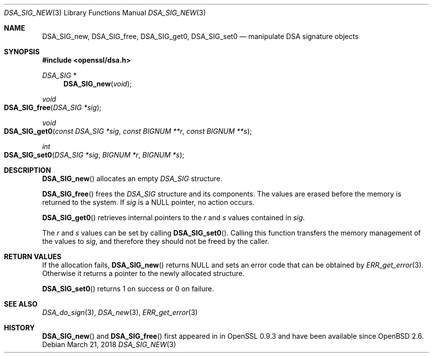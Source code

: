 .\" $OpenBSD: DSA_SIG_new.3,v 1.6 2018/03/21 17:57:48 schwarze Exp $
.\" full merge up to: OpenSSL b97fdb57 Nov 11 09:33:09 2016 +0100
.\"
.\" This file was written by Ulf Moeller <ulf@openssl.org>,
.\" Dr. Stephen Henson <steve@openssl.org>, and
.\" TJ Saunders <tj@castaglia.org>.
.\" Copyright (c) 2000, 2016 The OpenSSL Project.  All rights reserved.
.\"
.\" Redistribution and use in source and binary forms, with or without
.\" modification, are permitted provided that the following conditions
.\" are met:
.\"
.\" 1. Redistributions of source code must retain the above copyright
.\"    notice, this list of conditions and the following disclaimer.
.\"
.\" 2. Redistributions in binary form must reproduce the above copyright
.\"    notice, this list of conditions and the following disclaimer in
.\"    the documentation and/or other materials provided with the
.\"    distribution.
.\"
.\" 3. All advertising materials mentioning features or use of this
.\"    software must display the following acknowledgment:
.\"    "This product includes software developed by the OpenSSL Project
.\"    for use in the OpenSSL Toolkit. (http://www.openssl.org/)"
.\"
.\" 4. The names "OpenSSL Toolkit" and "OpenSSL Project" must not be used to
.\"    endorse or promote products derived from this software without
.\"    prior written permission. For written permission, please contact
.\"    openssl-core@openssl.org.
.\"
.\" 5. Products derived from this software may not be called "OpenSSL"
.\"    nor may "OpenSSL" appear in their names without prior written
.\"    permission of the OpenSSL Project.
.\"
.\" 6. Redistributions of any form whatsoever must retain the following
.\"    acknowledgment:
.\"    "This product includes software developed by the OpenSSL Project
.\"    for use in the OpenSSL Toolkit (http://www.openssl.org/)"
.\"
.\" THIS SOFTWARE IS PROVIDED BY THE OpenSSL PROJECT ``AS IS'' AND ANY
.\" EXPRESSED OR IMPLIED WARRANTIES, INCLUDING, BUT NOT LIMITED TO, THE
.\" IMPLIED WARRANTIES OF MERCHANTABILITY AND FITNESS FOR A PARTICULAR
.\" PURPOSE ARE DISCLAIMED.  IN NO EVENT SHALL THE OpenSSL PROJECT OR
.\" ITS CONTRIBUTORS BE LIABLE FOR ANY DIRECT, INDIRECT, INCIDENTAL,
.\" SPECIAL, EXEMPLARY, OR CONSEQUENTIAL DAMAGES (INCLUDING, BUT
.\" NOT LIMITED TO, PROCUREMENT OF SUBSTITUTE GOODS OR SERVICES;
.\" LOSS OF USE, DATA, OR PROFITS; OR BUSINESS INTERRUPTION)
.\" HOWEVER CAUSED AND ON ANY THEORY OF LIABILITY, WHETHER IN CONTRACT,
.\" STRICT LIABILITY, OR TORT (INCLUDING NEGLIGENCE OR OTHERWISE)
.\" ARISING IN ANY WAY OUT OF THE USE OF THIS SOFTWARE, EVEN IF ADVISED
.\" OF THE POSSIBILITY OF SUCH DAMAGE.
.\"
.Dd $Mdocdate: March 21 2018 $
.Dt DSA_SIG_NEW 3
.Os
.Sh NAME
.Nm DSA_SIG_new ,
.Nm DSA_SIG_free ,
.Nm DSA_SIG_get0 ,
.Nm DSA_SIG_set0
.Nd manipulate DSA signature objects
.Sh SYNOPSIS
.In openssl/dsa.h
.Ft DSA_SIG *
.Fn DSA_SIG_new void
.Ft void
.Fo DSA_SIG_free
.Fa "DSA_SIG *sig"
.Fc
.Ft void
.Fo DSA_SIG_get0
.Fa "const DSA_SIG *sig"
.Fa "const BIGNUM **r"
.Fa "const BIGNUM **s"
.Fc
.Ft int
.Fo DSA_SIG_set0
.Fa "DSA_SIG *sig"
.Fa "BIGNUM *r"
.Fa "BIGNUM *s"
.Fc
.Sh DESCRIPTION
.Fn DSA_SIG_new
allocates an empty
.Vt DSA_SIG
structure.
.Pp
.Fn DSA_SIG_free
frees the
.Vt DSA_SIG
structure and its components.
The values are erased before the memory is returned to the system.
If
.Fa sig
is a
.Dv NULL
pointer, no action occurs.
.Pp
.Fn DSA_SIG_get0
retrieves internal pointers to the
.Fa r
and
.Fa s
values contained in
.Fa sig .
.Pp
The
.Fa r
and
.Fa s
values can be set by calling
.Fn DSA_SIG_set0 .
Calling this function transfers the memory management of the values to
.Fa sig ,
and therefore they should not be freed by the caller.
.Sh RETURN VALUES
If the allocation fails,
.Fn DSA_SIG_new
returns
.Dv NULL
and sets an error code that can be obtained by
.Xr ERR_get_error 3 .
Otherwise it returns a pointer to the newly allocated structure.
.Pp
.Fn DSA_SIG_set0
returns 1 on success or 0 on failure.
.Sh SEE ALSO
.Xr DSA_do_sign 3 ,
.Xr DSA_new 3 ,
.Xr ERR_get_error 3
.Sh HISTORY
.Fn DSA_SIG_new
and
.Fn DSA_SIG_free
first appeared in in OpenSSL 0.9.3 and have been available since
.Ox 2.6 .

